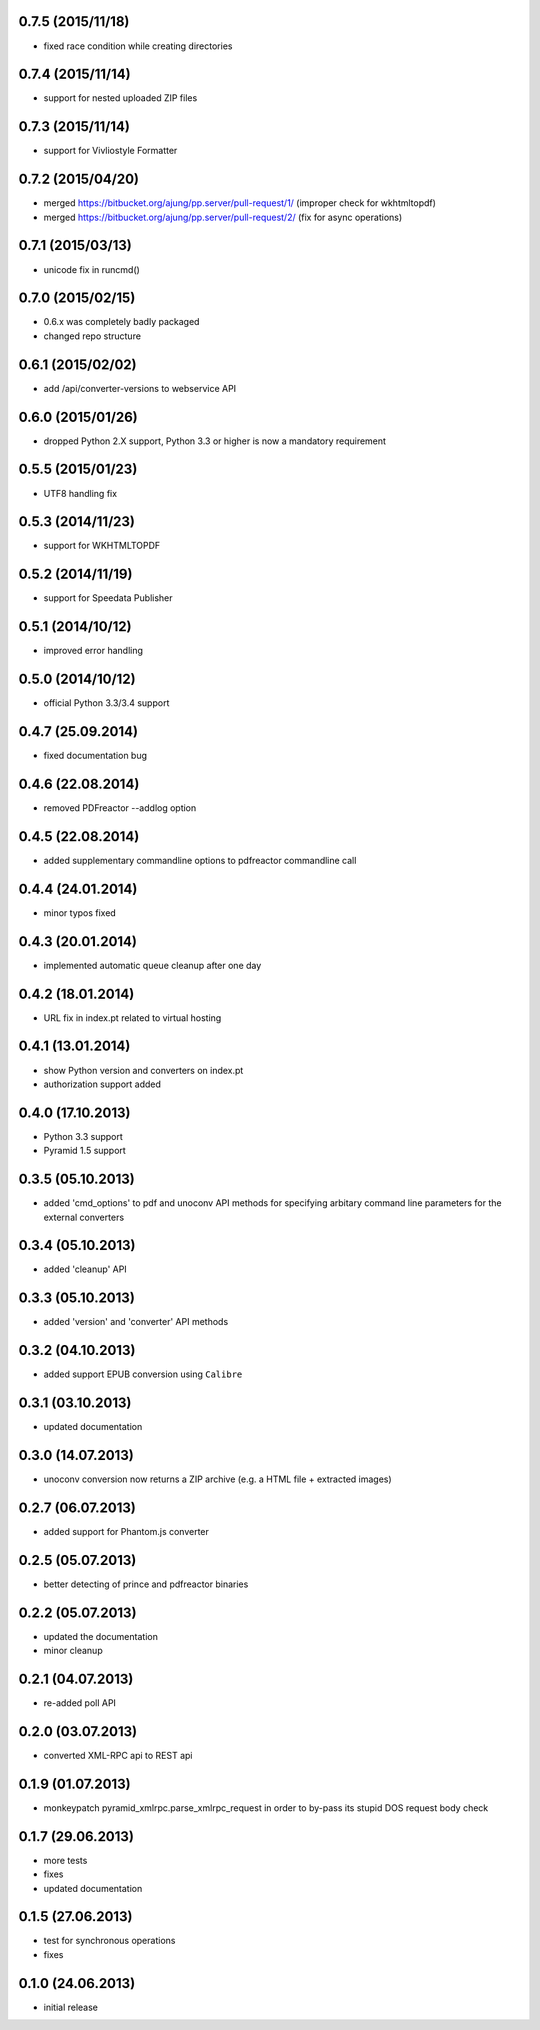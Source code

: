 0.7.5 (2015/11/18)
------------------
- fixed race condition while creating directories

0.7.4 (2015/11/14)
------------------
- support for nested uploaded ZIP files

0.7.3 (2015/11/14)
------------------
- support for Vivliostyle Formatter

0.7.2 (2015/04/20)
------------------
- merged https://bitbucket.org/ajung/pp.server/pull-request/1/
  (improper check for wkhtmltopdf)
- merged https://bitbucket.org/ajung/pp.server/pull-request/2/
  (fix for async operations)

0.7.1 (2015/03/13)
------------------
- unicode fix in runcmd()

0.7.0 (2015/02/15)
------------------

- 0.6.x was completely badly packaged
- changed repo structure

0.6.1 (2015/02/02)
------------------
- add /api/converter-versions to webservice API

0.6.0 (2015/01/26)
------------------
- dropped Python 2.X support, Python 3.3 or higher 
  is now a mandatory requirement

0.5.5 (2015/01/23)
------------------
- UTF8 handling fix

0.5.3 (2014/11/23)
------------------
- support for WKHTMLTOPDF

0.5.2 (2014/11/19)
------------------
- support for Speedata Publisher 

0.5.1 (2014/10/12)
------------------
- improved error handling

0.5.0 (2014/10/12)
------------------
- official Python 3.3/3.4 support 

0.4.7 (25.09.2014)
------------------
- fixed documentation bug

0.4.6 (22.08.2014)
------------------
- removed PDFreactor --addlog option

0.4.5 (22.08.2014)
------------------
- added supplementary commandline options to pdfreactor commandline call

0.4.4 (24.01.2014)
------------------
- minor typos fixed

0.4.3 (20.01.2014)
------------------
- implemented automatic queue cleanup after one day

0.4.2 (18.01.2014)
------------------
- URL fix in index.pt related to virtual hosting

0.4.1 (13.01.2014)
------------------
- show Python version and converters on index.pt
- authorization support added

0.4.0 (17.10.2013)
------------------
- Python 3.3 support
- Pyramid 1.5 support

0.3.5 (05.10.2013)
------------------
- added 'cmd_options' to pdf and unoconv API 
  methods for specifying arbitary command line parameters
  for the external converters

0.3.4 (05.10.2013)
------------------
- added 'cleanup' API 

0.3.3 (05.10.2013)
------------------
- added 'version' and 'converter' API methods

0.3.2 (04.10.2013)
------------------
- added support EPUB conversion using ``Calibre``

0.3.1 (03.10.2013)
------------------
- updated documentation 

0.3.0 (14.07.2013)
------------------
- unoconv conversion now returns a ZIP archive
  (e.g. a HTML file + extracted images)

0.2.7 (06.07.2013)
------------------
- added support for Phantom.js converter

0.2.5 (05.07.2013)
------------------
- better detecting of prince and pdfreactor binaries

0.2.2 (05.07.2013)
------------------
- updated the documentation
- minor cleanup 

0.2.1 (04.07.2013)
------------------
- re-added poll API

0.2.0 (03.07.2013)
------------------
- converted XML-RPC api to REST api

0.1.9 (01.07.2013)
------------------
- monkeypatch pyramid_xmlrpc.parse_xmlrpc_request in order
  to by-pass its stupid DOS request body check

0.1.7 (29.06.2013)
------------------
- more tests
- fixes
- updated documentation

0.1.5 (27.06.2013)
------------------
- test for synchronous operations
- fixes

0.1.0 (24.06.2013)
------------------
- initial release
